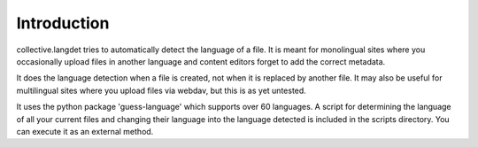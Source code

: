 Introduction
============

collective.langdet tries to automatically detect the language of a file.
It is meant for monolingual sites where you occasionally upload files in
another language and content editors forget to add the correct metadata.

It does the language detection when a file is created, not when it is
replaced by another file. It may also be useful for multilingual sites
where you upload files via webdav, but this is as yet untested.

It uses the python package 'guess-language' which supports over 60
languages. A script for determining the language of all your current
files and changing their language into the language detected is included
in the scripts directory. You can execute it as an external method.

